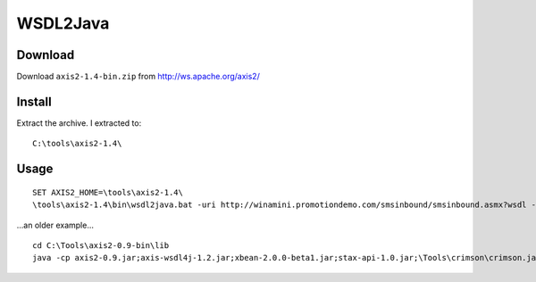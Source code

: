 WSDL2Java
*********

Download
========

Download ``axis2-1.4-bin.zip`` from http://ws.apache.org/axis2/

Install
=======

Extract the archive.  I extracted to:

::

  C:\tools\axis2-1.4\

Usage
=====

::

  SET AXIS2_HOME=\tools\axis2-1.4\
  \tools\axis2-1.4\bin\wsdl2java.bat -uri http://winamini.promotiondemo.com/smsinbound/smsinbound.asmx?wsdl -p com.sample -d adb -s -o build\client

...an older example...

::

  cd C:\Tools\axis2-0.9-bin\lib
  java -cp axis2-0.9.jar;axis-wsdl4j-1.2.jar;xbean-2.0.0-beta1.jar;stax-api-1.0.jar;\Tools\crimson\crimson.jar org.apache.axis2.wsdl.WSDL2Java -uri ..\samples\wsdl\Axis2SampleDocLit.wsdl -ss -sd -o c:\temp\my-wsdl -p org.mycompany.Axis2Example1

